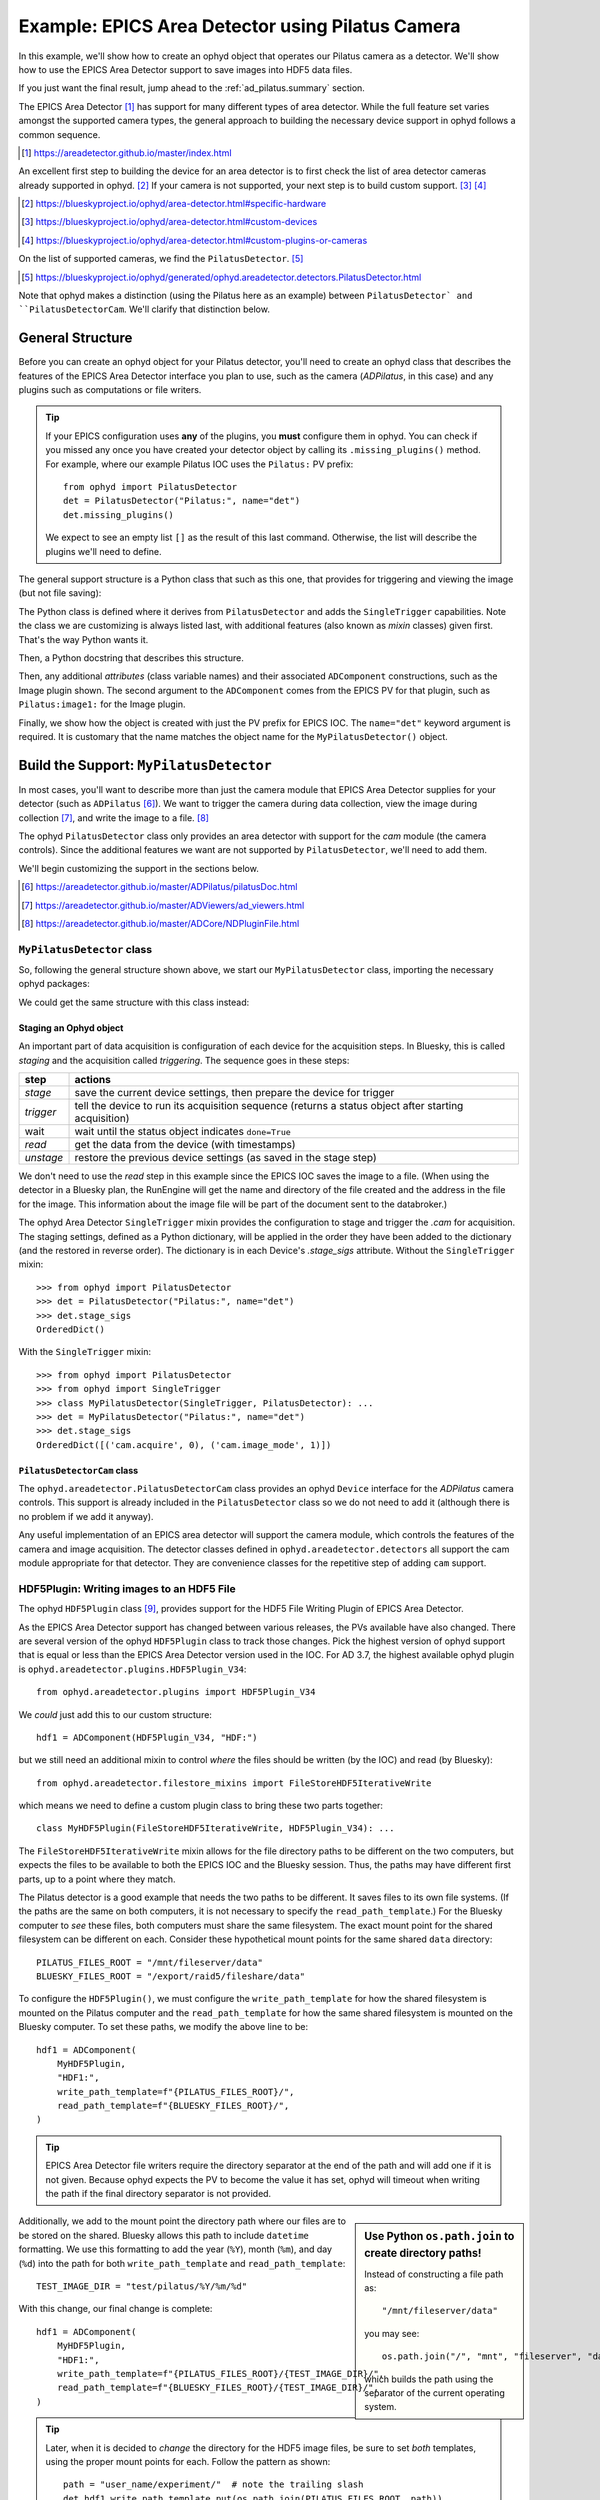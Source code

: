 .. index:: Excel scan, scan; Excel, command list

.. _ad_pilatus:

Example: EPICS Area Detector using Pilatus Camera
=================================================

In this example, we'll show how to create an ophyd object
that operates our Pilatus camera as a detector.  We'll show
how to use the EPICS Area Detector support to save images
into HDF5 data files.

If you just want the final result, jump ahead to the
:ref:`ad_pilatus.summary` section.

The EPICS Area Detector [#]_ has support for many different types of
area detector.  While the full feature set varies amongst the supported
camera types, the general approach to building the necessary device
support in ophyd follows a common sequence.

.. [#] https://areadetector.github.io/master/index.html

An excellent first step to building the device for an area detector is
to first check the list of area detector cameras already supported in
ophyd. [#]_  If your camera is not supported, your next step is to
build custom support.  [#]_  [#]_

.. [#] https://blueskyproject.io/ophyd/area-detector.html#specific-hardware
.. [#] https://blueskyproject.io/ophyd/area-detector.html#custom-devices
.. [#] https://blueskyproject.io/ophyd/area-detector.html#custom-plugins-or-cameras

On the list of supported cameras, we find the ``PilatusDetector``. [#]_

.. [#] https://blueskyproject.io/ophyd/generated/ophyd.areadetector.detectors.PilatusDetector.html

Note that ophyd makes a distinction (using the Pilatus here as an
example) between ``PilatusDetector` and ``PilatusDetectorCam``.  We'll
clarify that distinction below.

General Structure
-----------------

Before you can create an ophyd object for your Pilatus detector, you'll
need to create an ophyd class that describes the features of the EPICS
Area Detector interface you plan to use, such as the camera
(*ADPilatus*, in this case) and any plugins such as computations or file
writers.

.. tip::  If your EPICS configuration uses **any** of the plugins,
    you **must** configure them in ophyd.  You can check if you
    missed any once you have created your detector object by calling
    its ``.missing_plugins()`` method.  For example, where our
    example Pilatus IOC uses the ``Pilatus:`` PV prefix::

       from ophyd import PilatusDetector
       det = PilatusDetector("Pilatus:", name="det")
       det.missing_plugins()

    We expect to see an empty list ``[]`` as the result of this last
    command. Otherwise, the list will describe the plugins we'll need to
    define.

The general support structure is a Python class that such as this one,
that provides for triggering and viewing the image (but not file
saving):

.. code-block:: python
    :caption: General Area Detector support Python code
    :linenos:

    class MyPilatusDetector(SingleTrigger, PilatusDetector):
        """Ophyd support class describing this detector"""

        # cam is already defined by PilatusDetector
        image = ADComponent(ImagePlugin, "image1:")
        # define other plugins here, as needed

    det = MyPilatusDetector("Pilatus:", name="det")

The Python class is defined where it derives from ``PilatusDetector``
and adds the ``SingleTrigger`` capabilities.  Note the class we are
customizing is always listed last, with additional features (also known
as *mixin* classes) given first.  That's the way Python wants it.

Then, a Python docstring that describes this structure.

Then, any additional *attributes* (class variable names) and their
associated ``ADComponent`` constructions, such as the Image plugin
shown. The second argument to the ``ADComponent`` comes from the EPICS
PV for that plugin, such as ``Pilatus:image1:`` for the Image plugin.

Finally, we show how the object is created with just the PV prefix for
EPICS IOC.  The ``name="det"`` keyword argument is required.  It is
customary that the name matches the object name for the
``MyPilatusDetector()`` object.

Build the Support: ``MyPilatusDetector``
----------------------------------------

In most cases, you'll want to describe more than just the camera module
that EPICS Area Detector supplies for your detector (such as
``ADPilatus`` [#]_).  We want to trigger the camera during data
collection, view the image during collection [#]_, and write the image
to a file. [#]_

The ophyd ``PilatusDetector`` class only provides an area detector with
support for the *cam* module (the camera controls).  Since the
additional features we want are not supported by ``PilatusDetector``,
we'll need to add them.

We'll begin customizing the support in the sections below.

.. [#] https://areadetector.github.io/master/ADPilatus/pilatusDoc.html
.. [#] https://areadetector.github.io/master/ADViewers/ad_viewers.html
.. [#] https://areadetector.github.io/master/ADCore/NDPluginFile.html

``MyPilatusDetector`` class
+++++++++++++++++++++++++++

So, following the general structure shown above, we start our
``MyPilatusDetector`` class, importing the necessary ophyd packages:

.. code-block:: python
    :caption: starting our MyPilatusDetector() Python code
    :linenos:

    from ophyd import ImagePlugin
    from ophyd import PilatusDetector
    from ophyd import SingleTrigger

    class MyPilatusDetector(SingleTrigger, PilatusDetector):
        """Ophyd support class describing this detector"""

        image = ADComponent(ImagePlugin, "image1:")

We could get the same structure with this class instead:

.. code-block:: python
    :caption: alternative, equivalent to above
    :linenos:

    from ophyd import AreaDetector
    from ophyd import ImagePlugin
    from ophyd import PilatusDetectorCam
    from ophyd import SingleTrigger

    class MyPilatusDetector(SingleTrigger, AreaDetector):
        """Ophyd support class describing this detector"""

        cam = ADComponent(PilatusDetectorCam, "cam1:")
        image = ADComponent(ImagePlugin, "image1:")

Staging an Ophyd object
~~~~~~~~~~~~~~~~~~~~~~~

An important part of data acquisition is configuration of each device
for the acquisition steps.  In Bluesky, this is called *staging* and
the acquisition called *triggering*.  The sequence goes in these steps:

==========  ==================
step        actions
==========  ==================
*stage*     save the current device settings, then prepare the device for trigger
*trigger*   tell the device to run its acquisition sequence (returns a status object after starting acquisition)
wait        wait until the status object indicates ``done=True``
*read*      get the data from the device (with timestamps)
*unstage*   restore the previous device settings (as saved in the stage step)
==========  ==================

We don't need to use the *read* step in this example since the EPICS IOC
saves the image to a file.  (When using the detector in a Bluesky plan,
the RunEngine will get the name and directory of the file created and
the address in the file for the image.  This information about the image
file will be part of the document sent to the databroker.)

The ophyd Area Detector ``SingleTrigger`` mixin provides the
configuration to stage and trigger the `.cam` for acquisition.   The
staging settings, defined as a Python dictionary, will be applied in the
order they have been added to the dictionary (and the restored in
reverse order).  The dictionary is in each Device's `.stage_sigs`
attribute.  Without the ``SingleTrigger`` mixin::

    >>> from ophyd import PilatusDetector
    >>> det = PilatusDetector("Pilatus:", name="det")
    >>> det.stage_sigs
    OrderedDict()

With the ``SingleTrigger`` mixin::

    >>> from ophyd import PilatusDetector
    >>> from ophyd import SingleTrigger
    >>> class MyPilatusDetector(SingleTrigger, PilatusDetector): ...
    >>> det = MyPilatusDetector("Pilatus:", name="det")
    >>> det.stage_sigs
    OrderedDict([('cam.acquire', 0), ('cam.image_mode', 1)])

``PilatusDetectorCam`` class
~~~~~~~~~~~~~~~~~~~~~~~~~~~~

The ``ophyd.areadetector.PilatusDetectorCam`` class provides
an ophyd ``Device`` interface for the *ADPilatus* camera controls.
This support is already included in the ``PilatusDetector`` class
so we do not need to add it (although there is no problem if we
add it anyway).

Any useful implementation of an EPICS area detector will support the
camera module, which controls the features of the camera and image
acquisition.  The detector classes defined in ``ophyd.areadetector.detectors``
all support the cam module appropriate for that detector.  They are convenience
classes for the repetitive step of adding ``cam`` support.

HDF5Plugin: Writing images to an HDF5 File
++++++++++++++++++++++++++++++++++++++++++

The ophyd ``HDF5Plugin`` class [#]_, provides support
for the HDF5 File Writing Plugin of EPICS Area Detector.

As the EPICS Area Detector support has changed between various releases,
the PVs available have also changed.  There are several version of the
ophyd ``HDF5Plugin`` class to track those changes.  Pick the highest
version of ophyd support that is equal or less than the EPICS Area
Detector version used in the IOC.  For AD 3.7, the highest available
ophyd plugin is ``ophyd.areadetector.plugins.HDF5Plugin_V34``::

    from ophyd.areadetector.plugins import HDF5Plugin_V34

We *could* just add this to our custom structure::

    hdf1 = ADComponent(HDF5Plugin_V34, "HDF:")

but we still need an additional mixin to control *where* the files
should be written (by the IOC) and read (by Bluesky)::

    from ophyd.areadetector.filestore_mixins import FileStoreHDF5IterativeWrite

which means we need to define a custom plugin class to bring these
two parts together::

    class MyHDF5Plugin(FileStoreHDF5IterativeWrite, HDF5Plugin_V34): ...

The ``FileStoreHDF5IterativeWrite`` mixin allows for the file directory
paths to be different on the two computers, but expects the files to be
available to both the EPICS IOC and the Bluesky session.  Thus, the
paths may have different first parts, up to a point where they match.

The Pilatus detector is a good example that needs the two paths to be
different.  It saves files to its own file systems.  (If the paths are
the same on both computers, it is not necessary to specify the
``read_path_template``.) For the Bluesky computer to *see* these files,
both computers must share the same filesystem.  The exact mount point
for the shared filesystem can be different on each.  Consider these
hypothetical mount points for the same shared ``data`` directory::

    PILATUS_FILES_ROOT = "/mnt/fileserver/data"
    BLUESKY_FILES_ROOT = "/export/raid5/fileshare/data"

To configure the ``HDF5Plugin()``, we must configure the
``write_path_template`` for how the shared filesystem is mounted on the
Pilatus computer and the ``read_path_template`` for how the same shared
filesystem is mounted on the Bluesky computer.  To set these paths, we
modify the above line to be::

    hdf1 = ADComponent(
        MyHDF5Plugin,
        "HDF1:",
        write_path_template=f"{PILATUS_FILES_ROOT}/",
        read_path_template=f"{BLUESKY_FILES_ROOT}/",
    )

.. tip:: EPICS Area Detector file writers require the directory
    separator at the end of the path and will add one if it is not
    given. Because ophyd expects the PV to become the value it has set,
    ophyd will timeout when writing the path if the final directory
    separator is not provided.

.. sidebar:: Use Python ``os.path.join`` to create directory paths!

    Instead of constructing a file path as::

        "/mnt/fileserver/data"

    you may see::

        os.path.join("/", "mnt", "fileserver", "data")

    which builds the path using the separator of the current
    operating system.

Additionally, we add to the mount point the directory path where our
files are to be stored on the shared.  Bluesky allows this path to
include ``datetime`` formatting.  We use this formatting to add the year
(``%Y``), month (``%m``), and day (``%d``) into the path for both
``write_path_template`` and ``read_path_template``::

    TEST_IMAGE_DIR = "test/pilatus/%Y/%m/%d"

With this change, our final change is complete::

    hdf1 = ADComponent(
        MyHDF5Plugin,
        "HDF1:",
        write_path_template=f"{PILATUS_FILES_ROOT}/{TEST_IMAGE_DIR}/",
        read_path_template=f"{BLUESKY_FILES_ROOT}/{TEST_IMAGE_DIR}/",
    )

.. tip:: Later, when it is decided to *change* the directory
    for the HDF5 image files, be sure to set *both* templates,
    using the proper mount points for each.  Follow the
    pattern as shown::

        path = "user_name/experiment/"  # note the trailing slash
        det.hdf1.write_path_template.put(os.path.join(PILATUS_FILES_ROOT, path))
        det.hdf1.read_path_template.put(os.path.join(BLUESKY_FILES_ROOT, path))

.. [#] https://blueskyproject.io/ophyd/generated/ophyd.areadetector.plugins.HDF5Plugin.html

Create the Ophyd object
-----------------------

With the custom support for our Pilatus, it is simple
to create the ophyd object, once we know the PV prefix
used by the EPICS IOC.  For this example, we'll assume
the prefix is ``Pilatus:``::

    det = MyPilatusDetector("Pilatus:", name="det")

Directory for the HDF5 files
++++++++++++++++++++++++++++

Previously, we set the ``write_path_template`` and
``read_path_template`` to control the directory where the Pilatus IOC
writes the HDF5 files and where Bluesky expects to find them once they
are created.

If these additional directories do not exist, we'll get an error when we
try to write the HDF5 file.  EPICS AD HDF5 plugin will create those
directories if the *CreateDirectory* PV (the ``create_directory``
attribute of the ``HDF5Plugin()``) is set to a negative number at least
as large as the number of directories to be created.  A value of ``-5``
is usually sufficent.  Such as::

    det.hdf1.create_directory.put(-5)

Make this adjustment after creating the ``det`` object and before
acquiring an image.

To change the directory for new HDF5 files::

        path = "user_name/experiment/"  # note the trailing slash
        det.hdf1.write_path_template.put(os.path.join(PILATUS_FILES_ROOT, path))
        det.hdf1.read_path_template.put(os.path.join(BLUESKY_FILES_ROOT, path))

Staging the HDF5Plugin
++++++++++++++++++++++

We need to configure the HDF5 plugin for staging.  The defaults are::

    >>> det.hdf1.stage_sigs
    OrderedDict([('enable', 1),
                ('blocking_callbacks', 'Yes'),
                ('parent.cam.array_callbacks', 1),
                ('auto_increment', 'Yes'),
                ('array_counter', 0),
                ('auto_save', 'Yes'),
                ('num_capture', 0),
                ('file_template', '%s%s_%6.6d.h5'),
                ('file_write_mode', 'Stream'),
                ('capture', 1)])

These settings enable the HDF5 writer and will pause the next
acquisition until the HDF5 file is written.  They will increment the
file numbering and will automatically save the file once the image is
captured.  By default, ophyd will choose a file name based on a random
``uuid``. [#]_  It is possible to change this naming style but those
steps are beyond this example.

We want to add LZ4 compression::

    >>> det.hdf1.stage_sigs["compression"] = "LZ4"

and enable the ``LazyOpen`` feature [#]_  (so we do not have to acquire
an image into the HDF5 plugin before our first data acquisition)::

    >>> det.hdf1.stage_sigs["lazy_open"] = 1

The ``LazyOpen`` setting *must* happen before the plugin is set to
``Capture``, so we must delete that and then add it as the last action::

    >>> del det.hdf1.stage_sigs["capture"]
    >>> det.hdf1.stage_sigs["capture"] = 1

We might reduce the number of digits written into the file name (this
will change the value in place instead of moving the setting to the end
of the actions)::

    >>> det.hdf1.stage_sigs["file_template"] = "%s%s_%3.3d.h5"

.. [#] https://docs.python.org/3/library/uuid.html#uuid.uuid4
.. [#] ``LazyOpen`` first appeared in AD 2.2

Get an image
------------

Now that the ``det`` object is ready for data acquisition,
let's acquire an image using the ophyd tools::

    >>> det.stage()
    >>> det.trigger()
    ADTriggerStatus(device=det, done=False, success=False)

The return result was a Status object.  Such objects are used
when a Device does not complete its action right away.  Once the
image acquisition is complete, the status object will indicate
it is done.  We must wait until then by checking it.  First,
create a reference to it (in Python, ``_`` is the object
returned by the previous command)::

    >>> st = _
    >>> st
    ADTriggerStatus(device=det, done=False, success=False)
    >>> # wait a second or two
    >>> st
    ADTriggerStatus(device=det, done=True, success=True)

Acquisition is complete.  Don't forget to ``unstage()``::

    >>> det.unstage()

When we use ``det`` as a detector in a bluesky plan with the
``RunEngine``, the ``RunEngine`` will do all these steps (including
the wait for the status object to finish).

We can find the name of the HDF5 that was written (by the IOC)::

    >>> det.hdf1.full_file_name.get()
    /mnt/fileserver/data/test/pilatus/2021/01/22/4e26f601-df6d-4848-bf3f_000.h5

and we can get a local directory listing of the same file::

    >>> !ls -lAFgh /export/raid5/fileshare/data/test/pilatus/2021/01/22/4e26f601-df6d-4848-bf3f_000.h5
    -rw-r--r-- 1 root 2.2M Jan 22 00:41 /export/raid5/fileshare/data/test/pilatus/2021/01/22/4e26f601-df6d-4848-bf3f_000.h5

Note: The file size might be different for your detector.

.. _ad_pilatus.summary:

Summary
-------

We built a Python class to describe our Pilatus area detector, then
created an ophyd ``det`` object to talk with our EPICS IOC for the
Pilatus.  Finally, we configured the ``det`` object to save HDF files
when we count with the detector in Bluesky.  When Bluesky is not
operating the detector, the controls will revert back to their settings
before Bluesky started.

Here is the complete support code:

.. code-block:: python
    :caption: Pilatus Area Detector support, writing HDF5 image files
    :linenos:

    from ophyd import ImagePlugin
    from ophyd import PilatusDetector
    from ophyd import SingleTrigger
    from ophyd.areadetector.filestore_mixins import FileStoreHDF5IterativeWrite
    from ophyd.areadetector.plugins import HDF5Plugin_V34
    import os

    PILATUS_FILES_ROOT = "/mnt/fileserver/data"
    BLUESKY_FILES_ROOT = "/export/raid5/fileshare/data"
    TEST_IMAGE_DIR = "test/pilatus/%Y/%m/%d/"

    class MyHDF5Plugin(FileStoreHDF5IterativeWrite, HDF5Plugin_V34): ...

    class MyPilatusDetector(SingleTrigger, PilatusDetector):
        """Pilatus detector"""

        image = ADComponent(ImagePlugin, "image1:")
        hdf1 = ADComponent(
            MyHDF5Plugin,
            "HDF1:",
            write_path_template=os.path.join(PILATUS_FILES_ROOT, TEST_IMAGE_DIR),
            read_path_template=os.path.join(BLUESKY_FILES_ROOT, TEST_IMAGE_DIR),
        )

    det = MyPilatusDetector("Pilatus:", name="det")
    det.hdf1.create_directory.put(-5)
    det.hdf1.stage_sigs["compression"] = "LZ4"
    det.hdf1.stage_sigs["lazy_open"] = 1
    det.hdf1.stage_sigs["file_template"] = "%s%s_%3.3d.h5"
    del det.hdf1.stage_sigs["capture"]
    det.hdf1.stage_sigs["capture"] = 1
